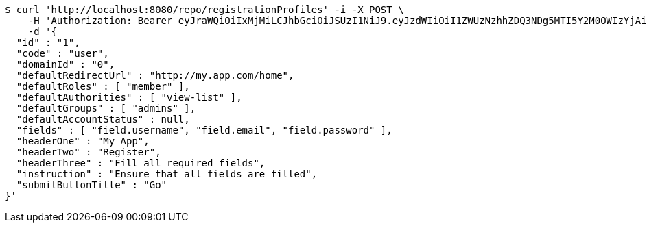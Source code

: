 [source,bash]
----
$ curl 'http://localhost:8080/repo/registrationProfiles' -i -X POST \
    -H 'Authorization: Bearer eyJraWQiOiIxMjMiLCJhbGciOiJSUzI1NiJ9.eyJzdWIiOiI1ZWUzNzhhZDQ3NDg5MTI5Y2M0OWIzYjAiLCJyb2xlcyI6W10sImlzcyI6Im1tYWR1LmNvbSIsImdyb3VwcyI6W10sImF1dGhvcml0aWVzIjpbXSwiY2xpZW50X2lkIjoiMjJlNjViNzItOTIzNC00MjgxLTlkNzMtMzIzMDA4OWQ0OWE3IiwiZG9tYWluX2lkIjoiMCIsImF1ZCI6InRlc3QiLCJuYmYiOjE1OTgwODQ4MzQsInVzZXJfaWQiOiIxMTExMTExMTEiLCJzY29wZSI6ImEuMC5yZWdfcHJvZmlsZS5jcmVhdGUiLCJleHAiOjE1OTgwODQ4MzksImlhdCI6MTU5ODA4NDgzNCwianRpIjoiZjViZjc1YTYtMDRhMC00MmY3LWExZTAtNTgzZTI5Y2RlODZjIn0.Gwg2SQolYuWEdMuyIQjkehRDfYLRyejF-xL5henoriWfhce0aK_3_Q5aNdPIJoMwRa6zkgERn_nSWSs8pSdhZeGBZJTrVhHhbdkf_MsIxNqVeeS8nXBM_-1h8d4h4DF8FmJddzZslYnuWDH2BUYbtL9XYGsWoXialM5WrXFT0ExFu0hgSR45z2NbB7gZXXedlW2GK4Pk3jE0xFu9BRHdZt0vO4DLjZl0hMbr5h4uOLY9R41x6UGZiM3oQhpTk64p1za1sOm5wrxQPohmYuSuwakjgw20G3hldXn6bai4IhLTu3uzFhMCsBF3GXtGZkJbRefh5EC7eq4pe0lT5I9x2A' \
    -d '{
  "id" : "1",
  "code" : "user",
  "domainId" : "0",
  "defaultRedirectUrl" : "http://my.app.com/home",
  "defaultRoles" : [ "member" ],
  "defaultAuthorities" : [ "view-list" ],
  "defaultGroups" : [ "admins" ],
  "defaultAccountStatus" : null,
  "fields" : [ "field.username", "field.email", "field.password" ],
  "headerOne" : "My App",
  "headerTwo" : "Register",
  "headerThree" : "Fill all required fields",
  "instruction" : "Ensure that all fields are filled",
  "submitButtonTitle" : "Go"
}'
----